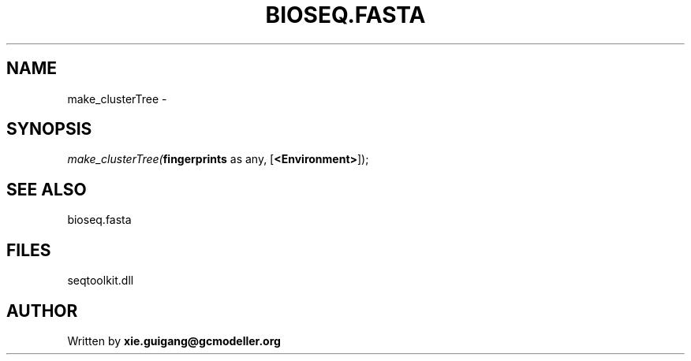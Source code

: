 .\" man page create by R# package system.
.TH BIOSEQ.FASTA 4 2000-Jan "make_clusterTree" "make_clusterTree"
.SH NAME
make_clusterTree \- 
.SH SYNOPSIS
\fImake_clusterTree(\fBfingerprints\fR as any, 
[\fB<Environment>\fR]);\fR
.SH SEE ALSO
bioseq.fasta
.SH FILES
.PP
seqtoolkit.dll
.PP
.SH AUTHOR
Written by \fBxie.guigang@gcmodeller.org\fR
